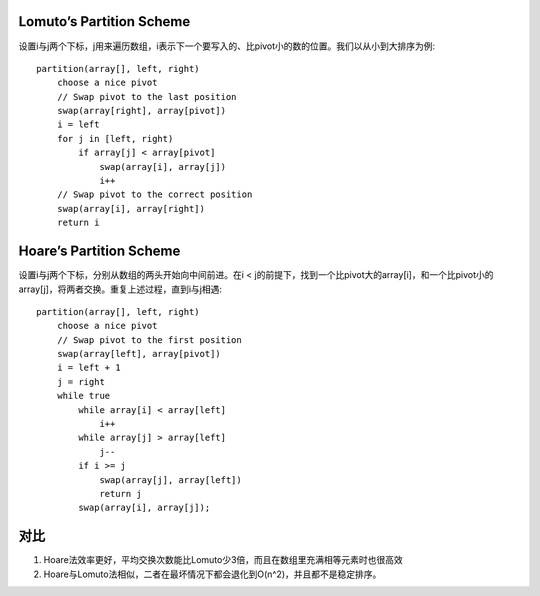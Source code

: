 Lomuto’s Partition Scheme
=======================================
设置i与j两个下标，j用来遍历数组，i表示下一个要写入的、比pivot小的数的位置。我们以从小到大排序为例::

    partition(array[], left, right)
        choose a nice pivot
        // Swap pivot to the last position
        swap(array[right], array[pivot])
        i = left
        for j in [left, right)
            if array[j] < array[pivot]
                swap(array[i], array[j])
                i++
        // Swap pivot to the correct position
        swap(array[i], array[right])
        return i

Hoare’s Partition Scheme
=======================================
设置i与j两个下标，分别从数组的两头开始向中间前进。在i < j的前提下，找到一个比pivot大的array[i]，和一个比pivot小的array[j]，将两者交换。重复上述过程，直到i与j相遇::

    partition(array[], left, right)
        choose a nice pivot
        // Swap pivot to the first position
        swap(array[left], array[pivot])
        i = left + 1
        j = right
        while true
            while array[i] < array[left]
                i++
            while array[j] > array[left]
                j--
            if i >= j
                swap(array[j], array[left])
                return j
            swap(array[i], array[j]);

对比
=======================================

1. Hoare法效率更好，平均交换次数能比Lomuto少3倍，而且在数组里充满相等元素时也很高效
2. Hoare与Lomuto法相似，二者在最坏情况下都会退化到O(n^2)，并且都不是稳定排序。
